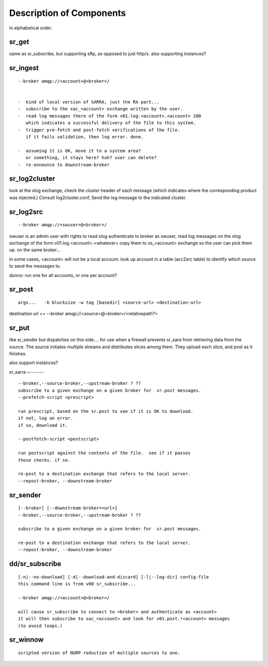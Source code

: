 
===========================
 Description of Components
===========================

in alphabetical order.

sr_get
------

same as sr_subscribe, but supporting sftp, as opposed to just http/s.
also supporting instances?


sr_ingest 
---------

::

 --broker amqp://<account>@<broker>/
		

 -  kind of local version of SARRA, just the RA part...
 -  subscribe to the xac_<account> exchange written by the user.
 -  read log messages there of the form v01.log.<account>.<account> 200
    which indicates a successful delivery of the file to this system.
 -  trigger pre-fetch and post-fetch verifications of the file.
    if it fails validation, then log error. done.

 -  assuming it is OK, move it to a system area?
    or something, it stays here? huh? user can delete?
 -  re-announce to downstream-broker


sr_log2cluster 
--------------

look at the xlog exchange, check the *cluster* header of each message (which
indicates where the corresponding product was injected.) Consult log2cluster.conf,
Send the log message to the indicated cluster.

sr_log2src 
----------

::

        --broker amqp://<swuser>@<broker>/

swuser is an admin user with rights to read xlog
authenticate to broker as swuser, read log messages on the xlog exchange 
of the form v01.log.<account>.<whatever>
copy them to xs_<account> exchange so the user can pick them up.
on the same broker... 

in some cases, <account> will not be a local account.  look up account
in a table (acc2src table) to identify which source to send the messages to.

dunno: run one for all accounts, or one per account?




sr_post 
-------

::

        args...   -b blocksize -w tag [basedir] <source-url> <destination-url>

destination url == --broker amqp://<source>@<broker>/<relativepath?>


sr_put 
------

like sr_sender but dispatches on this side....
for use when a firewall prevents sr_sara from retrieving data from
the source.  The source initiates multiple streams and distributes
slices among them. They upload each slice, and post as it finishes.

also support instances?
 

sr_sarra 
~-------

::

	--broker,--source-broker,--upstream-broker ? ??
	subscribe to a given exchange on a given broker for  sr.post messages.
	--prefetch-script <prescript>

	run prescript, based on the sr.post to see if it is OK to download.
	if not, log an error.
	if so, download it.

	--postfetch-script <postscript>

	run postscript against the contents of the file.  see if it passes
	those checks. if so.

	re-post to a destination exchange that refers to the local server.
	--repost-broker, --downstream-broker
	

sr_sender 
---------

:: 

        [--broker] [--downstream-broker=<url>] 
        --broker,--source-broker,--upstream-broker ? ??

        subscribe to a given exchange on a given broker for  sr.post messages.

        re-post to a destination exchange that refers to the local server.
        --repost-broker, --downstream-broker



dd/sr_subscribe 
---------------

::

        [-n|--no-download] [-d|--download-and-discard] [-l|--log-dir] config-file
        this command line is from v00 sr_subscribe... 

        --broker amqp://<account>@<broker>/

        will cause sr_subscribe to connect to <broker> and authenticate as <account>
        it will then subscribe to xac_<account> and look for v01.post.!<account> messages
        (to avoid loops.) 


sr_winnow 
---------

::

	scripted version of NURP reduction of multiple sources to one.
